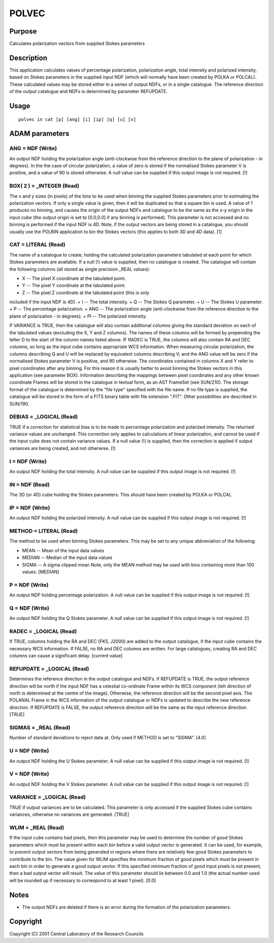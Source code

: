

POLVEC
======


Purpose
~~~~~~~
Calculates polarization vectors from supplied Stokes parameters


Description
~~~~~~~~~~~
This application calculates values of percentage polarization,
polarization angle, total intensity and polarized intensity, based on
Stokes parameters in the supplied input NDF (which will normally have
been created by POLKA or POLCAL). These calculated values may be
stored either in a series of output NDFs, or in a single catalogue.
The reference direction of the output catalogue and NDFs is determined
by parameter REFUPDATE.


Usage
~~~~~


::

    
       polvec in cat [p] [ang] [i] [ip] [q] [u] [v]
       



ADAM parameters
~~~~~~~~~~~~~~~



ANG = NDF (Write)
`````````````````
An output NDF holding the polarization angle (anti-clockwise from the
reference direction to the plane of polarization - in degrees). In the
the case of circular polarization, a value of zero is stored if the
normalised Stokes parameter V is positive, and a value of 90 is stored
otherwise. A null value can be supplied if this output image is not
required. [!]



BOX( 2 ) = _INTEGER (Read)
``````````````````````````
The x and y sizes (in pixels) of the bins to be used when binning the
supplied Stokes parameters prior to estimating the polarization
vectors. If only a single value is given, then it will be duplicated
so that a square bin is used. A value of 1 produces no binning, and
causes the origin of the output NDFs and catalogue to be the same as
the x-y origin in the input cube (the output origin is set to
[0.0,0.0] if any binning is performed).
This parameter is not accessed and no binning is performed if the
input NDF is 4D. Note, if the output vectors are being stored in a
catalogue, you should usually use the POLBIN application to bin the
Stokes vectors (this applies to both 3D and 4D data). [1]



CAT = LITERAL (Read)
````````````````````
The name of a catalogue to create, holding the calculated polarization
parameters tabulated at each point for which Stokes parameters are
available. If a null (!) value is supplied, then no catalogue is
created. The catalogue will contain the following columns (all stored
as single precision _REAL values):

+ X -- The pixel X coordinate at the tabulated point.
+ Y -- The pixel Y coordinate at the tabulated point.
+ Z -- The pixel Z coordinate at the tabulated point (this is only
included if the input NDF is 4D).
+ I -- The total intensity.
+ Q -- The Stokes Q parameter.
+ U -- The Stokes U parameter.
+ P -- The percentage polarization.
+ ANG -- The polarization angle (anti-clockwise from the reference
direction to the plane of polarization - in degrees).
+ PI -- The polarized intensity.

If VARIANCE is TRUE, then the catalogue will also contain additional
columns giving the standard deviation on each of the tabulated values
(excluding the X, Y and Z columns). The names of these columns will be
formed by prepending the letter D to the start of the column names
listed above.
IF RADEC is TRUE, the columns will also contain RA and DEC columns, so
long as the input cube contains appropriate WCS information.
When measuring circular polarization, the columns describing Q and U
will be replaced by equivalent columns describing V; and the ANG value
will be zero if the normalised Stokes parameter V is positive, and 90
otherwise.
The coordinates contained in columns X and Y refer to pixel
coordinates after any binning. For this reason it is usually better to
avoid binning the Stokes vectors in this application (see parameter
BOX). Information describing the mappings between pixel coordinates
and any other known coordinate Frames will be stored in the catalogue
in textual form, as an AST FrameSet (see SUN/210).
The storage format of the catalogue is determined by the "file type"
specified with the file name. If no file type is supplied, the
catalogue will be stored in the form of a FITS binary table with file
extension ".FIT". Other possibilities are described in SUN/190.



DEBIAS = _LOGICAL (Read)
````````````````````````
TRUE if a correction for statistical bias is to be made to percentage
polarization and polarized intensity. The returned variance values are
unchanged. This correction only applies to calculations of linear
polarization, and cannot be used if the input cube does not contain
variance values. If a null value (!) is supplied, then the correction
is applied if output variances are being created, and not otherwise.
[!]



I = NDF (Write)
```````````````
An output NDF holding the total intensity. A null value can be
supplied if this output image is not required. [!]



IN = NDF (Read)
```````````````
The 3D (or 4D) cube holding the Stokes parameters. This should have
been created by POLKA or POLCAL.



IP = NDF (Write)
````````````````
An output NDF holding the polarized intensity. A null value can be
supplied if this output image is not required. [!]



METHOD = LITERAL (Read)
```````````````````````
The method to be used when binning Stokes parameters. This may be set
to any unique abbreviation of the following:

+ MEAN -- Mean of the input data values
+ MEDIAN -- Median of the input data values
+ SIGMA -- A sigma clipped mean Note, only the MEAN method may be used
  with bins containing more than 100 values. [MEDIAN]





P = NDF (Write)
```````````````
An output NDF holding percentage polarization. A null value can be
supplied if this output image is not required. [!]



Q = NDF (Write)
```````````````
An output NDF holding the Q Stokes parameter. A null value can be
supplied if this output image is not required. [!]



RADEC = _LOGICAL (Read)
```````````````````````
If TRUE, columns holding the RA and DEC (FK5, J2000) are added to the
output catalogue, if the input cube contains the necessary WCS
information. If FALSE, no RA and DEC columns are written. For large
catalogues, creating RA and DEC columns can cause a significant delay.
[current value]



REFUPDATE = _LOGICAL (Read)
```````````````````````````
Determines the reference direction in the output catalogue and NDFs.
If REFUPDATE is TRUE, the output reference direction will be north if
the input NDF has a celestial co-ordinate Frame within its WCS
component (teh direction of north is determined at the centre of the
image). Otherwise, the reference direction will be the second pixel
axis. The POLANAL Frame in the WCS information of the output catalogue
or NDFs is updated to describe the new reference direction. If
REFUPDATE is FALSE, the output reference direction will be the same as
the input reference direction. [TRUE]



SIGMAS = _REAL (Read)
`````````````````````
Number of standard deviations to reject data at. Only used if METHOD
is set to "SIGMA". [4.0]



U = NDF (Write)
```````````````
An output NDF holding the U Stokes parameter. A null value can be
supplied if this output image is not required. [!]



V = NDF (Write)
```````````````
An output NDF holding the V Stokes parameter. A null value can be
supplied if this output image is not required. [!]



VARIANCE = _LOGICAL (Read)
``````````````````````````
TRUE if output variances are to be calculated. This parameter is only
accessed if the supplied Stokes cube contains variances, otherwise no
variances are generated. [TRUE]



WLIM = _REAL (Read)
```````````````````
If the input cube contains bad pixels, then this parameter may be used
to determine the number of good Stokes parameters which must be
present within each bin before a valid output vector is generated. It
can be used, for example, to prevent output vectors from being
generated in regions where there are relatively few good Stokes
parameters to contribute to the bin.
The value given for WLIM specifies the minimum fraction of good pixels
which must be present in each bin in order to generate a good output
vector. If this specified minimum fraction of good input pixels is not
present, then a bad output vector will result. The value of this
parameter should lie between 0.0 and 1.0 (the actual number used will
be rounded up if necessary to correspond to at least 1 pixel). [0.0]



Notes
~~~~~


+ The output NDFs are deleted if there is an error during the
  formation of the polarization parameters.




Copyright
~~~~~~~~~
Copyright (C) 2001 Central Laboratory of the Research Councils


